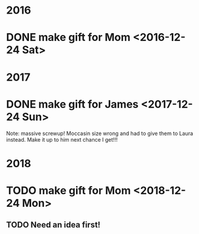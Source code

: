 * 2016
* DONE make gift for Mom <2016-12-24 Sat>

* 2017
* DONE make gift for James <2017-12-24 Sun>
  Note: massive screwup! Moccasin size wrong and had to give them
  to Laura instead. Make it up to him next chance I get!!!

* 2018
* TODO make gift for Mom <2018-12-24 Mon>
** TODO Need an idea first!
